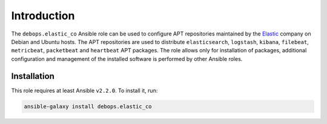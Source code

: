 Introduction
============

The ``debops.elastic_co`` Ansible role can be used to configure APT
repositories maintained by the `Elastic <https://www.elastic.co/about>`_
company on Debian and Ubuntu hosts. The APT repositories are used to distribute
``elasticsearch``, ``logstash``, ``kibana``, ``filebeat``, ``metricbeat``,
``packetbeat`` and ``heartbeat`` APT packages. The role allows only for
installation of packages, additional configuration and management of the
installed software is performed by other Ansible roles.


Installation
~~~~~~~~~~~~

This role requires at least Ansible ``v2.2.0``. To install it, run:

.. code-block:: console

   ansible-galaxy install debops.elastic_co

..
 Local Variables:
 mode: rst
 ispell-local-dictionary: "american"
 End:

